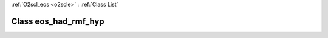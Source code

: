 :ref:`O2scl_eos <o2scle>` : :ref:`Class List`

.. _eos_had_rmf_hyp:

Class eos_had_rmf_hyp
=====================

.. doxygenclass:: o2scl::eos_had_rmf_hyp
